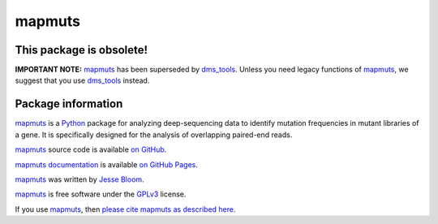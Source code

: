 ============
mapmuts
============

This package is obsolete!
-----------------------------

**IMPORTANT NOTE:** `mapmuts`_ has been superseded by `dms_tools`_. Unless you need legacy functions of `mapmuts`_, we suggest that you use `dms_tools`_ instead.

Package information
----------------------

`mapmuts`_ is a `Python`_ package for analyzing deep-sequencing data to identify mutation frequencies in mutant libraries of a gene. It is specifically designed for the analysis of overlapping paired-end reads.

`mapmuts`_ source code is available `on GitHub`_. 

`mapmuts documentation`_ is available `on GitHub Pages`_.

`mapmuts`_ was written by `Jesse Bloom`_.

`mapmuts`_ is free software under the `GPLv3`_ license. 

If you use `mapmuts`_, then `please cite mapmuts as described here`_. 


.. _`on GitHub`: https://github.com/jbloom/mapmuts
.. _`on GitHub Pages`: http://jbloom.github.io/mapmuts/
.. _`mapmuts documentation`: http://jbloom.github.io/mapmuts/
.. _`Jesse Bloom`: http://research.fhcrc.org/bloom/en.html
.. _`mapmuts`: https://github.com/jbloom/mapmuts
.. _`Python`: http://www.python.org/
.. _`GPLv3`: http://www.gnu.org/licenses/gpl.html
.. _`please cite mapmuts as described here`: http://jbloom.github.io/mapmuts/acknowledgements.html#citations
.. _`dms_tools`: http://jbloomlab.github.io/dms_tools/
